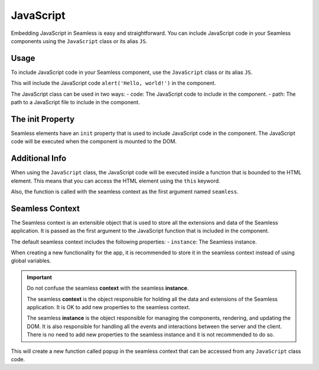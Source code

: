 .. _javascript:

##########
JavaScript
##########

Embedding JavaScript in Seamless is easy and straightforward.
You can include JavaScript code in your Seamless components using the ``JavaScript`` class or
its alias ``JS``.

Usage
#####

To include JavaScript code in your Seamless component, use the ``JavaScript`` class or its alias ``JS``.

.. code-block:: python
    :caption: Including JavaScript code in a Seamless component

    from seamless import Component, JS

    class App(Component):
        def render(self):
            return Div(init=JS("alert('Hello, world!')"))


This will include the JavaScript code ``alert('Hello, world!')`` in the component.

The JavaScript class can be used in two ways:
- code: The JavaScript code to include in the component.
- path: The path to a JavaScript file to include in the component.
  
.. code-block:: python
    :caption: Including JavaScript code from a file

    from seamless import Component, JS

    class App(Component):
        def render(self):
            return Div(init=JS(file="path/to/file.js"))

.. _the-init-property:

The init Property
#################

Seamless elements have an ``init`` property that is used to include JavaScript code in the component.
The JavaScript code will be executed when the component is mounted to the DOM.

Additional Info
###############

When using the ``JavaScript`` class, the JavaScript code will be executed inside a function that is bounded to
the HTML element. This means that you can access the HTML element using the ``this`` keyword.

Also, the function is called with the seamless context as the first argument named ``seamless``.

.. code-block:: javascript
    :caption: Seamless function wrapper

    function (seamless: { instance: Seamless }) {
        // JavaScript code
    }

Seamless Context
################

The Seamless context is an extensible object that is used to store all the extensions and data of the Seamless application.
It is passed as the first argument to the JavaScript function that is included in the component.

The default seamless context includes the following properties:
- ``instance``: The Seamless instance.

When creating a new functionality for the app, it is recommended to store it in the seamless context instead of
using global variables.

.. important:: 
    Do not confuse the seamless **context** with the seamless **instance**.

    The seamless **context** is the object responsible for holding all the data and extensions of the Seamless application.
    It is OK to add new properties to the seamless context.

    The seamless **instance** is the object responsible for managing the components, rendering, and updating the DOM.
    It is also responsible for handling all the events and interactions between the server and the client.
    There is no need to add new properties to the seamless instance and it is not recommended to do so.

.. code-block:: javascript
    :caption: Creating a new functionality in the seamless context

    function popup(message, timeout) {
        const popupFrame = document.createElement("div");
        popupFrame.innerHTML = message;
        document.body.appendChild(popupFrame);
        setTimeout(() => {
            document.body.removeChild(popupFrame);
        }, timeout);
    }

    seamless.popup = popup;

This will create a new function called ``popup`` in the seamless context that can be accessed from any ``JavaScript`` class code.

